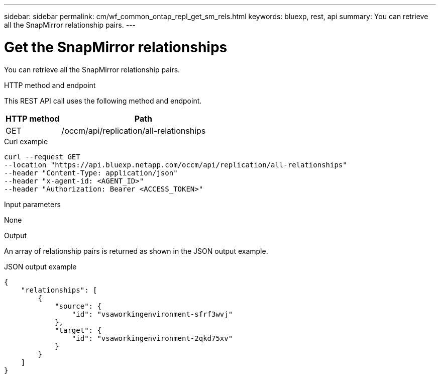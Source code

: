 // uuid: 9e5f26e7-3ab6-5b79-8388-a550fc81734b
---
sidebar: sidebar
permalink: cm/wf_common_ontap_repl_get_sm_rels.html
keywords: bluexp, rest, api
summary: You can retrieve all the SnapMirror relationship pairs.
---

= Get the SnapMirror relationships
:hardbreaks:
:nofooter:
:icons: font
:linkattrs:
:imagesdir: ./media/

[.lead]
You can retrieve all the SnapMirror relationship pairs.

.HTTP method and endpoint

This REST API call uses the following method and endpoint.


[cols="25,75"*,options="header"]
|===
|HTTP method
|Path
|GET
|/occm/api/replication/all-relationships
|===

.Curl example
[source,curl]
curl --request GET 
--location "https://api.bluexp.netapp.com/occm/api/replication/all-relationships" 
--header "Content-Type: application/json" 
--header "x-agent-id: <AGENT_ID>" 
--header "Authorization: Bearer <ACCESS_TOKEN>"

.Input parameters

None

.Output

An array of relationship pairs is returned as shown in the JSON output example.

.JSON output example
----
{
    "relationships": [
        {
            "source": {
                "id": "vsaworkingenvironment-sfrf3wvj"
            },
            "target": {
                "id": "vsaworkingenvironment-2qkd75xv"
            }
        }
    ]
}
----
